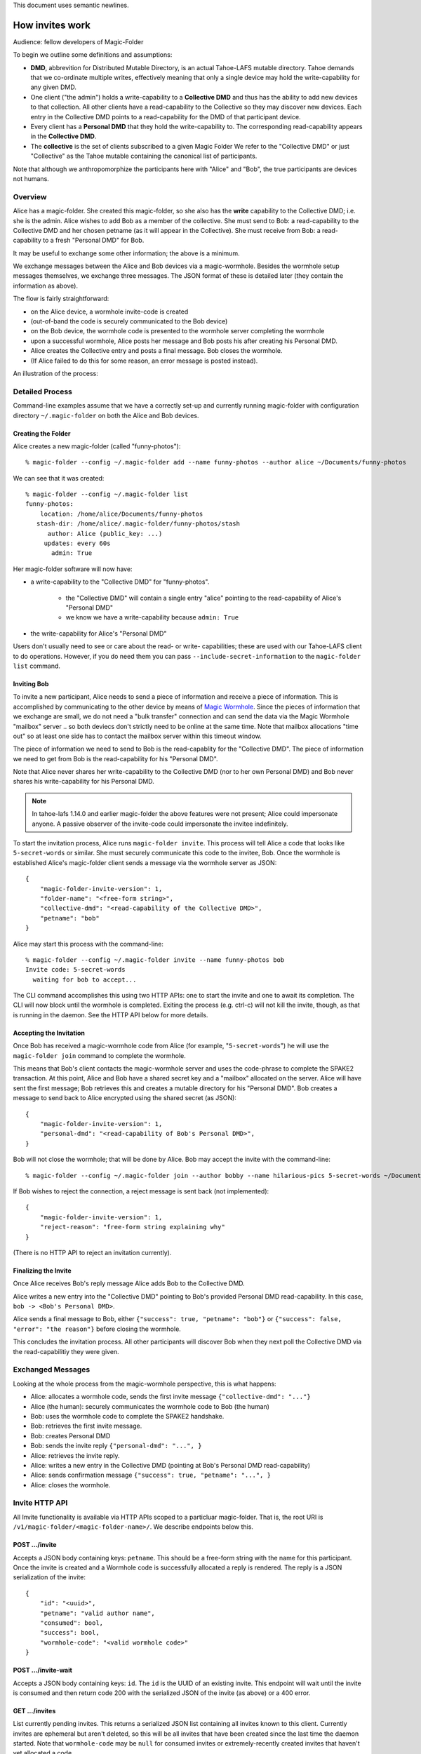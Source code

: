 .. -*- coding: utf-8 -*-

This document uses semantic newlines.

.. _invites:

How invites work
================

Audience: fellow developers of Magic-Folder

To begin we outline some definitions and assumptions:

* **DMD**, abbrevition for Distributed Mutable Directory, is an actual Tahoe-LAFS mutable directory.
  Tahoe demands that we co-ordinate multiple writes, effectively meaning that only a single device may hold the write-capability for any given DMD.

* One client ("the admin") holds a write-capability to a **Collective DMD** and thus has the ability to add new devices to that collection.
  All other clients have a read-capability to the Collective so they may discover new devices.
  Each entry in the Collective DMD points to a read-capability for the DMD of that participant device.

* Every client has a **Personal DMD** that they hold the write-capability to.
  The corresponding read-capability appears in the **Collective DMD**.

* The **collective** is the set of clients subscribed to a given Magic Folder
  We refer to the "Collective DMD" or just "Collective" as the Tahoe mutable containing the canonical list of participants.

Note that although we anthropomorphize the participants here with "Alice" and "Bob", the true participants are devices not humans.


Overview
--------

Alice has a magic-folder.
She created this magic-folder, so she also has the **write** capability to the Collective DMD; i.e. she is the admin.
Alice wishes to add Bob as a member of the collective.
She must send to Bob: a read-capability to the Collective DMD and her chosen petname (as it will appear in the Collective).
She must receive from Bob: a read-capability to a fresh "Personal DMD" for Bob.

It may be useful to exchange some other information; the above is a minimum.

We exchange messages between the Alice and Bob devices via a magic-wormhole.
Besides the wormhole setup messages themselves, we exchange three messages.
The JSON format of these is detailed later (they contain the information as above).

The flow is fairly straightforward:

* on the Alice device, a wormhole invite-code is created

* (out-of-band the code is securely communicated to the Bob device)

* on the Bob device, the wormhole code is presented to the wormhole server completing the wormhole

* upon a successful wormhole, Alice posts her message and Bob posts his after creating his Personal DMD.

* Alice creates the Collective entry and posts a final message. Bob closes the wormhole.

* (If Alice failed to do this for some reason, an error message is posted instead).

An illustration of the process:

.. seqdiag:: invite-diagram.seqdiag


Detailed Process
----------------

Command-line examples assume that we have a correctly set-up and currently running magic-folder with configuration directory ``~/.magic-folder`` on both the Alice and Bob devices.


Creating the Folder
~~~~~~~~~~~~~~~~~~~

Alice creates a new magic-folder (called "funny-photos")::

    % magic-folder --config ~/.magic-folder add --name funny-photos --author alice ~/Documents/funny-photos

We can see that it was created::

    % magic-folder --config ~/.magic-folder list
    funny-photos:
        location: /home/alice/Documents/funny-photos
       stash-dir: /home/alice/.magic-folder/funny-photos/stash
          author: Alice (public_key: ...)
         updates: every 60s
           admin: True

Her magic-folder software will now have:

- a write-capability to the "Collective DMD" for "funny-photos".

    - the "Collective DMD" will contain a single entry "alice" pointing to the read-capability of Alice's "Personal DMD"

    - we know we have a write-capability because ``admin: True``

- the write-capability for Alice's "Personal DMD"

Users don't usually need to see or care about the read- or write- capabilities; these are used with our Tahoe-LAFS client to do operations.
However, if you do need them you can pass ``--include-secret-information`` to the ``magic-folder list`` command.


Inviting Bob
~~~~~~~~~~~~

To invite a new participant, Alice needs to send a piece of information and receive a piece of information.
This is accomplished by communicating to the other device by means of `Magic Wormhole <http://magic-wormhole.io>`_.
Since the pieces of information that we exchange are small, we do not need a "bulk transfer" connection and can send the data via the Magic Wormhole "mailbox" server .. so both deviecs don't strictly need to be online at the same time.
Note that mailbox allocations "time out" so at least one side has to contact the mailbox server within this timeout window.

The piece of information we need to send to Bob is the read-capablity for the "Collective DMD".
The piece of information we need to get from Bob is the read-capability for his "Personal DMD".

Note that Alice never shares her write-capability to the Collective DMD (nor to her own Personal DMD) and Bob never shares his write-capability for his Personal DMD.

.. note::

   In tahoe-lafs 1.14.0 and earlier magic-folder the above features were not present; Alice could impersonate anyone.
   A passive observer of the invite-code could impersonate the invitee indefinitely.

To start the invitation process, Alice runs ``magic-folder invite``.
This process will tell Alice a code that looks like ``5-secret-words`` or similar.
She must securely communicate this code to the invitee, Bob.
Once the wormhole is established Alice's magic-folder client sends a message via the wormhole server as JSON::

    {
        "magic-folder-invite-version": 1,
        "folder-name": "<free-form string>",
        "collective-dmd": "<read-capability of the Collective DMD>",
        "petname": "bob"
    }

Alice may start this process with the command-line::

    % magic-folder --config ~/.magic-folder invite --name funny-photos bob
    Invite code: 5-secret-words
      waiting for bob to accept...

The CLI command accomplishes this using two HTTP APIs: one to start the invite and one to await its completion.
The CLI will now block until the wormhole is completed.
Exiting the process (e.g. ctrl-c) will not kill the invite, though, as that is running in the daemon.
See the HTTP API below for more details.


Accepting the Invitation
~~~~~~~~~~~~~~~~~~~~~~~~

Once Bob has received a magic-wormhole code from Alice (for example, "``5-secret-words``") he will use the ``magic-folder join`` command to complete the wormhole.

This means that Bob's client contacts the magic-wormhole server and uses the code-phrase to complete the SPAKE2 transaction.
At this point, Alice and Bob have a shared secret key and a "mailbox" allocated on the server.
Alice will have sent the first message; Bob retrieves this and creates a mutable directory for his "Personal DMD".
Bob creates a message to send back to Alice encrypted using the shared secret (as JSON)::

    {
        "magic-folder-invite-version": 1,
        "personal-dmd": "<read-capability of Bob's Personal DMD>",
    }

Bob will not close the wormhole; that will be done by Alice.
Bob may accept the invite with the command-line::

    % magic-folder --config ~/.magic-folder join --author bobby --name hilarious-pics 5-secret-words ~/Documents/alice-fun-pix

If Bob wishes to reject the connection, a reject message is sent back (not implemented)::

    {
        "magic-folder-invite-version": 1,
        "reject-reason": "free-form string explaining why"
    }

(There is no HTTP API to reject an invitation currently).


Finalizing the Invite
~~~~~~~~~~~~~~~~~~~~~

Once Alice receives Bob's reply message Alice adds Bob to the Collective DMD.

Alice writes a new entry into the "Collective DMD" pointing to Bob's provided Personal DMD read-capability.
In this case, ``bob -> <Bob's Personal DMD>``.

Alice sends a final message to Bob, either ``{"success": true, "petname": "bob"}`` or ``{"success": false, "error": "the reason"}`` before closing the wormhole.

This concludes the invitation process.
All other participants will discover Bob when they next poll the Collective DMD via the read-capabilitiy they were given.


Exchanged Messages
------------------

Looking at the whole process from the magic-wormhole perspective, this is what happens:

- Alice: allocates a wormhole code, sends the first invite message ``{"collective-dmd": "..."}``
- Alice (the human): securely communicates the wormhole code to Bob (the human)
- Bob: uses the wormhole code to complete the SPAKE2 handshake.
- Bob: retrieves the first invite message.
- Bob: creates Personal DMD
- Bob: sends the invite reply ``{"personal-dmd": "...", }``
- Alice: retrieves the invite reply.
- Alice: writes a new entry in the Collective DMD (pointing at Bob's Personal DMD read-capability)
- Alice: sends confirmation message ``{"success": true, "petname": "...", }``
- Alice: closes the wormhole.


Invite HTTP API
---------------

All Invite functionality is available via HTTP APIs scoped to a particluar magic-folder.
That is, the root URI is ``/v1/magic-folder/<magic-folder-name>/``.
We describe endpoints below this.


POST .../invite
~~~~~~~~~~~~~~~

Accepts a JSON body containing keys: ``petname``.
This should be a free-form string with the name for this participant.
Once the invite is created and a Wormhole code is successfully allocated a reply is rendered.
The reply is a JSON serialization of the invite::

    {
        "id": "<uuid>",
        "petname": "valid author name",
        "consumed": bool,
        "success": bool,
        "wormhole-code": "<valid wormhole code>"
    }


POST .../invite-wait
~~~~~~~~~~~~~~~~~~~~

Accepts a JSON body containing keys: ``id``.
The ``id`` is the UUID of an existing invite.
This endpoint will wait until the invite is consumed and then return code 200 with the serialized JSON of the invite (as above) or a 400 error.


GET .../invites
~~~~~~~~~~~~~~~

List currently pending invites.
This returns a serialized JSON list containing all invites known to this client.
Currently invites are ephemeral but aren't deleted, so this will be all invites that have been created since the last time the daemon started.
Note that ``wormhole-code`` may be ``null`` for consumed invites or extremely-recently created invites that haven't yet allocated a code.


POST .../join
~~~~~~~~~~~~~

This is for the client receiving an invite.
This endpoint will accept an invite and create a new magic-folder joined to it.
Takes a JSON body containing the following keys:

- ``invite-code``: the Wormhole code from the inviter
- ``local-directory``: absolute path of an existing local directory to synchronize files in
- ``author``: arbitrary, valid author name
- ``poll-interval``: seconds between remote update checks
- ``scan-interval``: seconds between local update checks

(The ``name`` for the folder comes from the URI).
When the endpoint returns (code 200, empty JSON), the new folder will be added and its services will be running.
